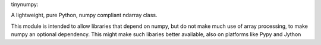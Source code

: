 tinynumpy:

A lightweight, pure Python, numpy compliant ndarray class.

This module is intended to allow libraries that depend on numpy, but do not make much use of array processing, to make numpy an optional dependency. This might make such libaries better available, also on platforms like Pypy and Jython